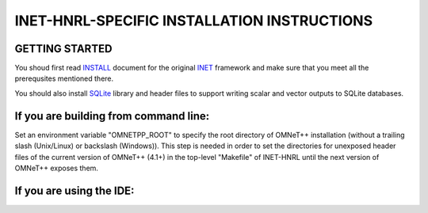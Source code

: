 INET-HNRL-SPECIFIC INSTALLATION INSTRUCTIONS
============================================

GETTING STARTED
---------------
You shoud first read INSTALL_ document for the original `INET
<http://inet.omnetpp.org>`_ framework and make sure that you meet all the
prerequsites mentioned there.

.. _INSTALL: https://github.com/kyeongsoo/inet-hnrl/blob/master/INSTALL

You should also install `SQLite <http://www.sqlite.org>`_ library and header
files to support writing scalar and vector outputs to SQLite databases.

If you are building from command line:
--------------------------------------
Set an environment variable "OMNETPP_ROOT" to specify the root directory of
OMNeT++ installation (without a trailing slash (Unix/Linux) or backslash
(Windows)). This step is needed in order to set the directories for unexposed
header files of the current version of OMNeT++ (4.1+) in the top-level
"Makefile" of INET-HNRL until the next version of OMNeT++ exposes them.

If you are using the IDE:
-------------------------


